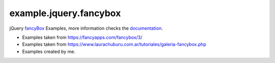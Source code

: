 =======================
example.jquery.fancybox
=======================

jQuery `fancyBox <http://fancyapps.com/fancybox/3/>`_ Examples, more information checks the `documentation <https://fancyapps.com/fancybox/3/docs/>`_.

- Examples taken from https://fancyapps.com/fancybox/3/

- Examples taken from https://www.laurachuburu.com.ar/tutoriales/galeria-fancybox.php

- Examples created by me.
